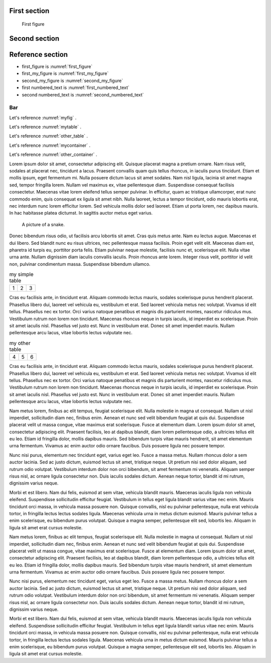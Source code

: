
First section
=============

.. _first_figure:

.. figure:: rimg.png

   First figure

.. _first_my_figure:

.. my-figure:: rimg.png

   First my figure

.. _first_numbered_text:

.. numbered-text:: Hello world

.. _second_numbered_text:

.. numbered-text:: Hello Sphinx

Second section
==============

.. _second_my_figure:

.. my-figure:: rimg.png

   Second my figure

Reference section
=================

* first_figure is :numref:`first_figure`
* first_my_figure is :numref:`first_my_figure`
* second_my_figure is :numref:`second_my_figure`
* first numbered_text is :numref:`first_numbered_text`
* second numbered_text is :numref:`second_numbered_text`


Bar
-----


Let's reference :numref:`myfig` .

Let's reference :numref:`mytable` .


Let's reference :numref:`other_table` .

Let's reference :numref:`mycontainer` .

Let's reference :numref:`other_container` .



Lorem ipsum dolor sit amet, consectetur adipiscing elit. Quisque placerat magna a pretium ornare. Nam risus velit, sodales at placerat nec, tincidunt a lacus. Praesent convallis quam quis tellus rhoncus, in iaculis purus tincidunt. Etiam et mollis ipsum, eget fermentum mi. Nulla posuere dictum lacus sit amet sodales. Nam nisl ligula, lacinia sit amet magna sed, tempor fringilla lorem. Nullam vel maximus ex, vitae pellentesque diam. Suspendisse consequat facilisis consectetur. Maecenas vitae lorem eleifend tellus semper pulvinar. In efficitur, quam ac tristique ullamcorper, erat nunc commodo enim, quis consequat ex ligula sit amet nibh. Nulla laoreet, lectus a tempor tincidunt, odio mauris lobortis erat, nec interdum nunc lorem efficitur lorem. Sed vehicula mollis dolor sed laoreet. Etiam ut porta lorem, nec dapibus mauris. In hac habitasse platea dictumst. In sagittis auctor metus eget varius.


.. figure:: python-logo.png
     :name: myfig

     A picture of a snake.


Donec bibendum risus odio, ut facilisis arcu lobortis sit amet. Cras quis metus ante. Nam eu lectus augue. Maecenas et dui libero. Sed blandit nunc eu risus ultrices, nec pellentesque massa facilisis. Proin eget velit elit. Maecenas diam est, pharetra id turpis eu, porttitor porta felis. Etiam pulvinar neque molestie, facilisis nunc et, scelerisque elit. Nulla vitae urna ante. Nullam dignissim diam iaculis convallis iaculis. Proin rhoncus ante lorem. Integer risus velit, porttitor id velit non, pulvinar condimentum massa. Suspendisse bibendum ullamco.



.. _mytable:

.. table:: my simple table

    +---------+---------+-----------+
    | 1       |  2      |  3        |
    +---------+---------+-----------+

Cras eu facilisis ante, in tincidunt erat. Aliquam commodo lectus mauris, sodales scelerisque purus hendrerit placerat. Phasellus libero dui, laoreet vel vehicula eu, vestibulum et erat. Sed laoreet vehicula metus nec volutpat. Vivamus id elit tellus. Phasellus nec ex tortor. Orci varius natoque penatibus et magnis dis parturient montes, nascetur ridiculus mus. Vestibulum rutrum non lorem non tincidunt. Maecenas rhoncus neque in turpis iaculis, id imperdiet ex scelerisque. Proin sit amet iaculis nisl. Phasellus vel justo est. Nunc in vestibulum erat. Donec sit amet imperdiet mauris. Nullam pellentesque arcu lacus, vitae lobortis lectus vulputate nec.


.. table:: my other table
    :name: other_table

    +---------+---------+-----------+
    | 4       |  5      |  6        |
    +---------+---------+-----------+

Cras eu facilisis ante, in tincidunt erat. Aliquam commodo lectus mauris, sodales scelerisque purus hendrerit placerat. Phasellus libero dui, laoreet vel vehicula eu, vestibulum et erat. Sed laoreet vehicula metus nec volutpat. Vivamus id elit tellus. Phasellus nec ex tortor. Orci varius natoque penatibus et magnis dis parturient montes, nascetur ridiculus mus. Vestibulum rutrum non lorem non tincidunt. Maecenas rhoncus neque in turpis iaculis, id imperdiet ex scelerisque. Proin sit amet iaculis nisl. Phasellus vel justo est. Nunc in vestibulum erat. Donec sit amet imperdiet mauris. Nullam pellentesque arcu lacus, vitae lobortis lectus vulputate nec.


.. _mycontainer:

.. numbered-container::


     spam eggs



Nam metus lorem, finibus ac elit tempus, feugiat scelerisque elit. Nulla molestie in magna ut consequat. Nullam ut nisl imperdiet, sollicitudin diam nec, finibus enim. Aenean et nunc sed velit bibendum feugiat at quis dui. Suspendisse placerat velit ut massa congue, vitae maximus erat scelerisque. Fusce at elementum diam. Lorem ipsum dolor sit amet, consectetur adipiscing elit. Praesent facilisis, leo at dapibus blandit, diam lorem pellentesque odio, a ultricies tellus elit eu leo. Etiam id fringilla dolor, mollis dapibus mauris. Sed bibendum turpis vitae mauris hendrerit, sit amet elementum urna fermentum. Vivamus ac enim auctor odio ornare faucibus. Duis posuere ligula nec posuere tempor.



.. numbered-container::
    :name: other_container

     foo bar



Nunc nisi purus, elementum nec tincidunt eget, varius eget leo. Fusce a massa metus. Nullam rhoncus dolor a sem auctor lacinia. Sed ac justo dictum, euismod lectus sit amet, tristique neque. Ut pretium nisi sed dolor aliquam, sed rutrum odio volutpat. Vestibulum interdum dolor non orci bibendum, sit amet fermentum mi venenatis. Aliquam semper risus nisl, ac ornare ligula consectetur non. Duis iaculis sodales dictum. Aenean neque tortor, blandit id mi rutrum, dignissim varius neque.

Morbi et est libero. Nam dui felis, euismod at sem vitae, vehicula blandit mauris. Maecenas iaculis ligula non vehicula eleifend. Suspendisse sollicitudin efficitur feugiat. Vestibulum in tellus eget ligula blandit varius vitae nec enim. Mauris tincidunt orci massa, in vehicula massa posuere non. Quisque convallis, nisl eu pulvinar pellentesque, nulla erat vehicula tortor, in fringilla lectus lectus sodales ligula. Maecenas vehicula urna in metus dictum euismod. Mauris pulvinar tellus a enim scelerisque, eu bibendum purus volutpat. Quisque a magna semper, pellentesque elit sed, lobortis leo. Aliquam in ligula sit amet erat cursus molestie.

Nam metus lorem, finibus ac elit tempus, feugiat scelerisque elit. Nulla molestie in magna ut consequat. Nullam ut nisl imperdiet, sollicitudin diam nec, finibus enim. Aenean et nunc sed velit bibendum feugiat at quis dui. Suspendisse placerat velit ut massa congue, vitae maximus erat scelerisque. Fusce at elementum diam. Lorem ipsum dolor sit amet, consectetur adipiscing elit. Praesent facilisis, leo at dapibus blandit, diam lorem pellentesque odio, a ultricies tellus elit eu leo. Etiam id fringilla dolor, mollis dapibus mauris. Sed bibendum turpis vitae mauris hendrerit, sit amet elementum urna fermentum. Vivamus ac enim auctor odio ornare faucibus. Duis posuere ligula nec posuere tempor.

Nunc nisi purus, elementum nec tincidunt eget, varius eget leo. Fusce a massa metus. Nullam rhoncus dolor a sem auctor lacinia. Sed ac justo dictum, euismod lectus sit amet, tristique neque. Ut pretium nisi sed dolor aliquam, sed rutrum odio volutpat. Vestibulum interdum dolor non orci bibendum, sit amet fermentum mi venenatis. Aliquam semper risus nisl, ac ornare ligula consectetur non. Duis iaculis sodales dictum. Aenean neque tortor, blandit id mi rutrum, dignissim varius neque.

Morbi et est libero. Nam dui felis, euismod at sem vitae, vehicula blandit mauris. Maecenas iaculis ligula non vehicula eleifend. Suspendisse sollicitudin efficitur feugiat. Vestibulum in tellus eget ligula blandit varius vitae nec enim. Mauris tincidunt orci massa, in vehicula massa posuere non. Quisque convallis, nisl eu pulvinar pellentesque, nulla erat vehicula tortor, in fringilla lectus lectus sodales ligula. Maecenas vehicula urna in metus dictum euismod. Mauris pulvinar tellus a enim scelerisque, eu bibendum purus volutpat. Quisque a magna semper, pellentesque elit sed, lobortis leo. Aliquam in ligula sit amet erat cursus molestie.
